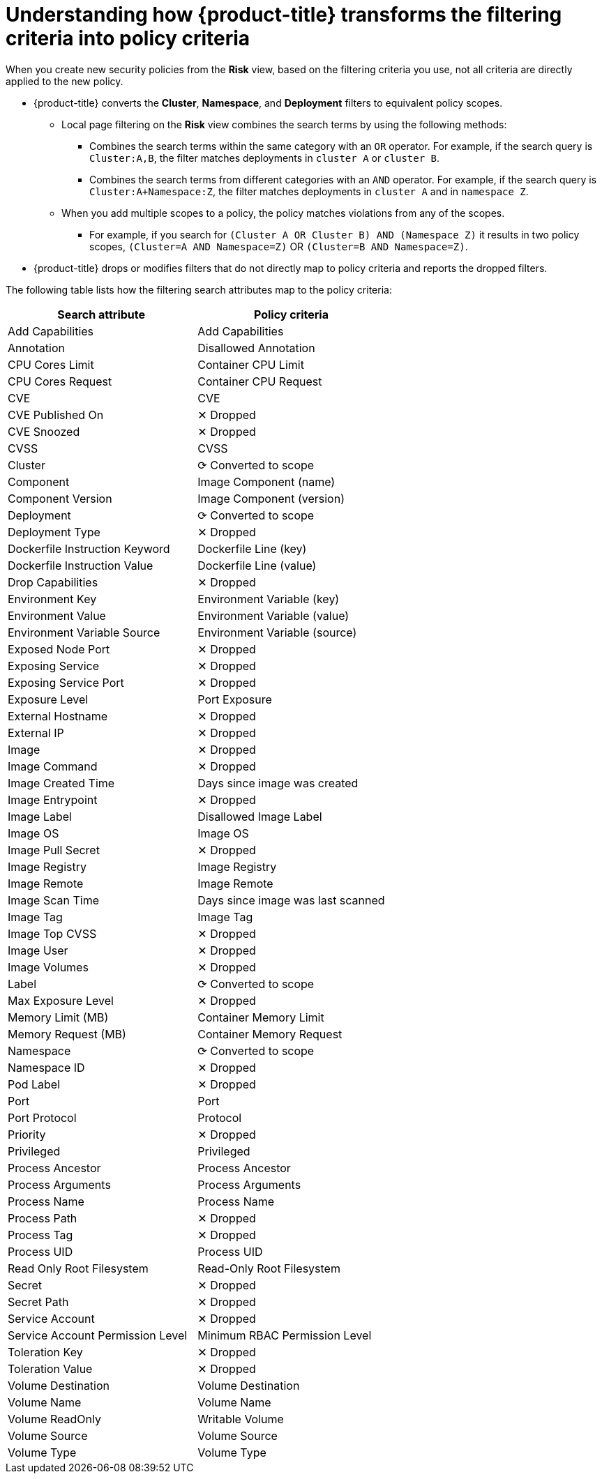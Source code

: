 // Module included in the following assemblies:
//
// * operating/evaluate-security-risks.adoc
:_module-type: CONCEPT
[id="understanding-filtering-to-policy-mapping_{context}"]
= Understanding how {product-title} transforms the filtering criteria into policy criteria

When you create new security policies from the *Risk* view, based on the filtering criteria you use, not all criteria are directly applied to the new policy.

* {product-title} converts the *Cluster*, *Namespace*, and *Deployment* filters to equivalent policy scopes.
** Local page filtering on the *Risk* view combines the search terms by using the following methods:

*** Combines the search terms within the same category with an `OR` operator.
For example, if the search query is `Cluster:A,B`, the filter matches deployments in `cluster A` or `cluster B`.
*** Combines the search terms from different categories with an `AND` operator.
For example, if the search query is `Cluster:A+Namespace:Z`, the filter matches deployments in `cluster A` and in `namespace Z`.
** When you add multiple scopes to a policy, the policy matches violations from any of the scopes.
*** For example, if you search for `(Cluster A OR Cluster B) AND (Namespace Z)` it results in two policy scopes, `(Cluster=A AND Namespace=Z)` OR `(Cluster=B AND Namespace=Z)`.
* {product-title} drops or modifies filters that do not directly map to policy criteria and reports the dropped filters.

The following table lists how the filtering search attributes map to the policy criteria:

|===
| Search attribute | Policy criteria

| Add Capabilities
| Add Capabilities

| Annotation
| Disallowed Annotation

| CPU Cores Limit
| Container CPU Limit

| CPU Cores Request
| Container CPU Request

| CVE
| CVE

| CVE Published On
| ✕ Dropped

| CVE Snoozed
| ✕ Dropped

| CVSS
| CVSS

| Cluster
| ⟳ Converted to scope

| Component
| Image Component (name)

| Component Version
| Image Component (version)

| Deployment
| ⟳ Converted to scope

| Deployment Type
| ✕ Dropped

| Dockerfile Instruction Keyword
| Dockerfile Line (key)

| Dockerfile Instruction Value
| Dockerfile Line (value)

| Drop Capabilities
| ✕ Dropped

| Environment Key
| Environment Variable (key)

| Environment Value
| Environment Variable (value)

| Environment Variable Source
| Environment Variable (source)

| Exposed Node Port
| ✕ Dropped

| Exposing Service
| ✕ Dropped

| Exposing Service Port
| ✕ Dropped

| Exposure Level
| Port Exposure

| External Hostname
| ✕ Dropped

| External IP
| ✕ Dropped

| Image
| ✕ Dropped

| Image Command
| ✕ Dropped

| Image Created Time
| Days since image was created

| Image Entrypoint
| ✕ Dropped

| Image Label
| Disallowed Image Label

| Image OS
| Image OS

| Image Pull Secret
| ✕ Dropped

| Image Registry
| Image Registry

| Image Remote
| Image Remote

| Image Scan Time
| Days since image was last scanned

| Image Tag
| Image Tag

| Image Top CVSS
| ✕ Dropped

| Image User
| ✕ Dropped

| Image Volumes
| ✕ Dropped

| Label
| ⟳ Converted to scope

| Max Exposure Level
| ✕ Dropped

| Memory Limit (MB)
| Container Memory Limit

| Memory Request (MB)
| Container Memory Request

| Namespace
| ⟳ Converted to scope

| Namespace ID
| ✕ Dropped

| Pod Label
| ✕ Dropped

| Port
| Port

| Port Protocol
| Protocol

| Priority
| ✕ Dropped

| Privileged
| Privileged

| Process Ancestor
| Process Ancestor

| Process Arguments
| Process Arguments

| Process Name
| Process Name

| Process Path
| ✕ Dropped

| Process Tag
| ✕ Dropped

| Process UID
| Process UID

| Read Only Root Filesystem
| Read-Only Root Filesystem

| Secret
| ✕ Dropped

| Secret Path
| ✕ Dropped

| Service Account
| ✕ Dropped

| Service Account Permission Level
| Minimum RBAC Permission Level

| Toleration Key
| ✕ Dropped

| Toleration Value
| ✕ Dropped

| Volume Destination
| Volume Destination

| Volume Name
| Volume Name

| Volume ReadOnly
| Writable Volume

| Volume Source
| Volume Source

| Volume Type
| Volume Type
|===
